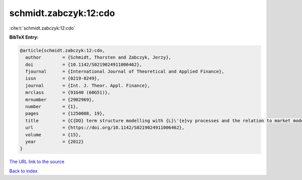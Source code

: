schmidt.zabczyk:12:cdo
======================

:cite:t:`schmidt.zabczyk:12:cdo`

**BibTeX Entry:**

.. code-block:: bibtex

   @article{schmidt.zabczyk:12:cdo,
     author        = {Schmidt, Thorsten and Zabczyk, Jerzy},
     doi           = {10.1142/S0219024911006462},
     fjournal      = {International Journal of Theoretical and Applied Finance},
     issn          = {0219-0249},
     journal       = {Int. J. Theor. Appl. Finance},
     mrclass       = {91G40 (60G51)},
     mrnumber      = {2902969},
     number        = {1},
     pages         = {1250008, 19},
     title         = {C{DO} term structure modelling with {L}\'{e}vy processes and the relation to market models},
     url           = {https://doi.org/10.1142/S0219024911006462},
     volume        = {15},
     year          = {2012}
   }
`The URL link to the source <https://doi.org/10.1142/S0219024911006462>`_


`Back to index <../By-Cite-Keys.html>`_
